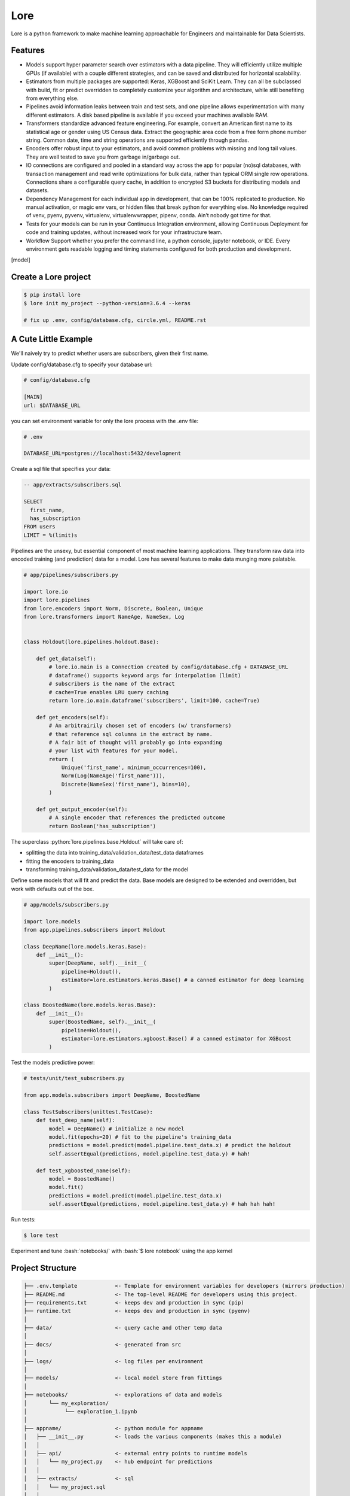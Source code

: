.. role:: python(code)
   :language: python

.. role:: bash(code)
   :language: bash

======
 Lore
======

|docs| |pypi| |circleci| |mit|

Lore is a python framework to make machine learning approachable for Engineers and maintainable for Data Scientists.

Features
--------

- Models support hyper parameter search over estimators with a data pipeline. They will efficiently utilize multiple GPUs (if available) with a couple different strategies, and can be saved and distributed for horizontal scalability.
- Estimators from multiple packages are supported: Keras, XGBoost and SciKit Learn. They can all be subclassed with build, fit or predict overridden to completely customize your algorithm and architecture, while still benefiting from everything else.
- Pipelines avoid information leaks between train and test sets, and one pipeline allows experimentation with many different estimators. A disk based pipeline is available if you exceed your machines available RAM.
- Transformers standardize advanced feature engineering. For example, convert an American first name to its statistical age or gender using US Census data. Extract the geographic area code from a free form phone number string. Common date, time and string operations are supported efficiently through pandas.
- Encoders offer robust input to your estimators, and avoid common problems with missing and long tail values. They are well tested to save you from garbage in/garbage out.
- IO connections are configured and pooled in a standard way across the app for popular (no)sql databases, with transaction management and read write optimizations for bulk data, rather than typical ORM single row operations. Connections share a configurable query cache, in addition to encrypted S3 buckets for distributing models and datasets.
- Dependency Management for each individual app in development, that can be 100% replicated to production. No manual activation, or magic env vars, or hidden files that break python for everything else. No knowledge required of venv, pyenv, pyvenv, virtualenv, virtualenvwrapper, pipenv, conda. Ain’t nobody got time for that.
- Tests for your models can be run in your Continuous Integration environment, allowing Continuous Deployment for code and training updates, without increased work for your infrastructure team.
- Workflow Support whether you prefer the command line, a python console, jupyter notebook, or IDE. Every environment gets readable logging and timing statements configured for both production and development.


[model]

Create a Lore project
--------------------

.. code-block:: bash

  $ pip install lore
  $ lore init my_project --python-version=3.6.4 --keras

  # fix up .env, config/database.cfg, circle.yml, README.rst


A Cute Little Example
---------------------

We'll naively try to predict whether users are subscribers, given their first name.



Update config/database.cfg to specify your database url:

.. code-block:: ini

  # config/database.cfg

  [MAIN]
  url: $DATABASE_URL

you can set environment variable for only the lore process with the .env file:

.. code-block:: bash

  # .env

  DATABASE_URL=postgres://localhost:5432/development


Create a sql file that specifies your data:

.. code-block:: sql

  -- app/extracts/subscribers.sql

  SELECT
    first_name,
    has_subscription
  FROM users
  LIMIT = %(limit)s

Pipelines are the unsexy, but essential component of most machine learning applications. They transform raw data into encoded training (and prediction) data for a model. Lore has several features to make data munging more palatable.

.. code-block:: python

  # app/pipelines/subscribers.py

  import lore.io
  import lore.pipelines
  from lore.encoders import Norm, Discrete, Boolean, Unique
  from lore.transformers import NameAge, NameSex, Log


  class Holdout(lore.pipelines.holdout.Base):

      def get_data(self):
          # lore.io.main is a Connection created by config/database.cfg + DATABASE_URL
          # dataframe() supports keyword args for interpolation (limit)
          # subscribers is the name of the extract
          # cache=True enables LRU query caching
          return lore.io.main.dataframe('subscribers', limit=100, cache=True)

      def get_encoders(self):
          # An arbitrairily chosen set of encoders (w/ transformers)
          # that reference sql columns in the extract by name.
          # A fair bit of thought will probably go into expanding
          # your list with features for your model.
          return (
              Unique('first_name', minimum_occurrences=100),
              Norm(Log(NameAge('first_name'))),
              Discrete(NameSex('first_name'), bins=10),
          )

      def get_output_encoder(self):
          # A single encoder that references the predicted outcome
          return Boolean('has_subscription')


The superclass :python:`lore.pipelines.base.Holdout` will take care of:

- splitting the data into training_data/validation_data/test_data dataframes
- fitting the encoders to training_data
- transforming training_data/validation_data/test_data for the model

Define some models that will fit and predict the data. Base models are designed to be extended and overridden, but work with defaults out of the box.

.. code-block:: python

  # app/models/subscribers.py

  import lore.models
  from app.pipelines.subscribers import Holdout

  class DeepName(lore.models.keras.Base):
      def __init__():
          super(DeepName, self).__init__(
              pipeline=Holdout(),
              estimator=lore.estimators.keras.Base() # a canned estimator for deep learning
          )

  class BoostedName(lore.models.keras.Base):
      def __init__():
          super(BoostedName, self).__init__(
              pipeline=Holdout(),
              estimator=lore.estimators.xgboost.Base() # a canned estimator for XGBoost
          )


Test the models predictive power:

.. code-block:: python

  # tests/unit/test_subscribers.py

  from app.models.subscribers import DeepName, BoostedName

  class TestSubscribers(unittest.TestCase):
      def test_deep_name(self):
          model = DeepName() # initialize a new model
          model.fit(epochs=20) # fit to the pipeline's training_data
          predictions = model.predict(model.pipeline.test_data.x) # predict the holdout
          self.assertEqual(predictions, model.pipeline.test_data.y) # hah!

      def test_xgboosted_name(self):
          model = BoostedName()
          model.fit()
          predictions = model.predict(model.pipeline.test_data.x)
          self.assertEqual(predictions, model.pipeline.test_data.y) # hah hah hah!

Run tests:

.. code-block:: bash

  $ lore test

Experiment and tune :bash:`notebooks/` with :bash:`$ lore notebook` using the app kernel


Project Structure
-----------------

.. code-block::

  ├── .env.template            <- Template for environment variables for developers (mirrors production)
  ├── README.md                <- The top-level README for developers using this project.
  ├── requirements.txt         <- keeps dev and production in sync (pip)
  ├── runtime.txt              <- keeps dev and production in sync (pyenv)
  │
  ├── data/                    <- query cache and other temp data
  │
  ├── docs/                    <- generated from src
  │
  ├── logs/                    <- log files per environment
  │
  ├── models/                  <- local model store from fittings
  │
  ├── notebooks/               <- explorations of data and models
  │       └── my_exploration/
  │            └── exploration_1.ipynb
  │
  ├── appname/                 <- python module for appname
  │   ├── __init__.py          <- loads the various components (makes this a module)
  │   │
  │   ├── api/                 <- external entry points to runtime models
  │   │   └── my_project.py    <- hub endpoint for predictions
  │   │
  │   ├── extracts/            <- sql
  │   │   └── my_project.sql
  │   │
  │   ├── estimators/          <- Code that make predictions
  │   │   └── my_project.py    <- Keras/XGBoost implementations
  │   │
  │   ├── models/              <- Combine estimator(s) w/ pipeline(s)
  │   │   └── my_project.py
  │   │
  │   └── pipelines/           <- abstractions for processing data
  │       └── my_project.py    <- train/test/split data encoding
  │
  └── tests/
      ├── data/                <- cached queries for fixture data
      ├── models/              <- model store for test runs
      └── unit/                <- unit tests


Modules Overview
================
Lore provides python modules to standardize Machine Learning techniques across multiple libraries.

Core Functionality
------------------
- **lore.models** are compatibility wrappers for your favorite library (keras, xgboost, scikit). They come with reasonable defaults for rough draft training out of the box.
- **lore.pipelines** fetch, encode, and split data into training/test sets for models. A single pipeline will have one Encoder per feature in the model.
- **lore.encoders** operate within Pipelines to transform a single feature into an optimal representation for learning.
- **lore.transformers** provide common operations, like extracting the area code from a free text phone number. They can be chained together inside encoders. They efficiently

Supporting functionality
------------------------
- **lore.io** allows connecting to postgres/redshift and upload/download from s3
- **lore.serializers** persist models with their pipelines and encoders (and get them back again)
- **lore.stores** save intermediate data, for reproducibility and efficiency.

Utilities
---------
- **lore.util** has those extra niceties we rewrite in every project, and then some
- **lore.env** takes care of ensuring that all dependencies are correctly installed before running

Features
========

Integrated Libraries
--------------------
Use your favorite library in a lore project, just like you'd use them in any other python project. They'll play nicely together.

- Keras/Tensorflow + Tensorboard
- XGBoost
- Scikit-Learn
- Jupyter Notebook
- Pandas
- Numpy
- Matplotlib, ggplot, plotnine
- Sqlalchemy, Psycopg2
- Hub

Dev Ops
-------
There are many ways to manage python dependencies in development and production, and each has it's own pitfalls. Lore codifies a solution that “just works” with lore install, which exactly replicates what will be run in production.

**Python 2 & 3 compatibility**

- pip install lore works regardless of whether your base system python is 2 or 3. Lore projects will always use the version of python specified in their runtime.txt
- Lore projects use the system service manager (upstart on ubuntu) instead of supervisord which requires python 2.

**Heroku_ buildpack compatibility CircleCI_, Domino_ , isc)**

- Lore supports runtime.txt to install and use a consistent version of python 2 or 3 in both development and production.
- lore install automatically manages freezing requirements.txt, using a virtualenv, so pip dependencies are exactly the same in development and production. This includes workarounds to support correctly (not) freezing github packages in requirements.txt

**Environment Specific Configuration**

- Lore supports reading environment variables from .env, for easy per project configuration. We recommend .gitignore .env and checking in a .env.template for developer reference to prevent leaking secrets.
- :python:`logging.getLogger(__name__)` is setup appropriately to console, file and/or syslog depending on environment
- syslog is replicated with structured data to loggly_ in production
- lore.util.timer logs info in development, and records  to librato_ in production
- Exception handling logs stack traces in development and test, but reports to rollbar_ in production
- lore console interactive python shell is color coded to prevent environmental confusion

**Multiple concurrent project compatibility**

- Lore manages a distinct python virtualenv for each project, which can be installed from scratch in development with lore install

**ISC compatibility**

- The commonly used virtualenvwrapper (and conda) breaks system python utilities, like isc, whenever you're working on a project. Lore works around this by bootstrapping into the appropriate virtualenv only when it is invoked by the developer.

**Binary library installation for MAXIMUM SPEED**

- Lore can build *tensorflow* from source when it is listed in requirements for development machines, which results in a 2-3x runtime training performance increase. Use lore install --native
- Lore also compiles *xgboost* on OS X with gcc-5 instead of clang to enable automatic parallelization

Lore Library
------------

**IO**

- :python:`lore.io.connection.Connection.select()` and :python:`Connection.dataframe()` can be automatically LRU cached to disk
- :python:`Connection` supports python %(name)s variable replacement in SQL
- :python:`Connection` statements are always annotated with metadata for pgHero
- :python:`Connection` is lazy, for fast startup, and avoids bootup errors in development with low connectivity
- :python:`Connection` supports multiple concurrent database connections

**Serialization**

- Lore serializers provide environment aware S3 distribution for keras/xgboost/scikit models
- Coming soon: heroku buildpack support for serialized models to marry the appropriate code for repeatable and deploys that can be safely rolled back

**Caching**

- Lore provides mulitple configurable cache types, RAM, Disk, coming soon: MemCached & Redis
- Disk cache is tested with pandas to avoid pitfalls encountered serializing w/ csv, h5py, pickle

**Encoders**

- Unique
- Discrete
- Quantile
- Norm

**Transformers**

- AreaCode
- EmailDomain
- NameAge
- NameSex
- NamePopulation
- NameFamilial

**Base Models**

- Abstract base classes for keras, xgboost, and scikit
  - inheriting class to define data(), encoders(), output_encoder(), benchmark()
  - multiple inheritance from custom base class w/ specific ABC for library
- provides hyper parameter optimization

**Fitting**

- Each call to Model.fit() saves the resulting model, along with the params to fit, epoch checkpoints and the resulting statistics, that can be reloaded, or uploaded with a Serializer

**Keras/Tensorflow**

- tensorboard support out of the box with tensorboard --logdir=models
- lore cleans up tensorflow before process exit to prevent spurious exceptions
- lore serializes Keras 2.0 models with extra care, to avoid several bugs (some that only appear at scale)
- ReloadBest callback early stops training on val_loss increase, and reloads the best epoch

**Utils**

- :python:`lore.util.timer` context manager writes to the log in development or librato in production*
- :python:`lore.util.timed` is a decorator for recording function execution wall time

Commands
--------

.. code-block:: bash

  $ lore server  #  start an api process
  $ lore console  # launch a console in your virtual env
  $ lore notebook  # launch jupyter notebook in your virtual env
  $ lore fit MODEL  #  train the model
  $ lore generate [scaffold, model, estimator, pipeline, notebook, test] NAME
  $ lore init [project]  #  create file structure
  $ lore install  #  setup dependencies in virtualenv
  $ lore test  #  make sure the project is in working order
  $ lore pip  #  launch pip in your virtual env
  $ lore python  # launch python in your virtual env


.. |docs| image:: https://readthedocs.org/projects/lore-machine-learning/badge/?version=latest
    :alt: Documentation Status
    :scale: 100%
    :target: http://lore-machine-learning.readthedocs.io/en/latest/?badge=latest
.. |pypi| image:: https://badge.fury.io/py/lore.svg
    :alt: Pip Package Status
    :scale: 100%
    :target: https://pypi.python.org/pypi/lore
.. |circleci| image:: https://circleci.com/gh/instacart/lore.png?style=shield&circle-token=54008e55ae13a0fa354203d13e7874c5efcb19a2
    :alt: Build Status
    :scale: 100%
    :target: https://circleci.com/gh/instacart/lore
.. |mit| image:: https://img.shields.io/badge/License-MIT-blue.svg
    :alt: MIT License
    :scale: 100%
    :target: https://opensource.org/licenses/MIT
.. [model] image:: https://raw.githubusercontent.com/instacart/lore/master/docs/images/model.png
    :alt: Anatomy of a lore model throughout its lifecycle
    :scale: 100%
    :target: http://lore-machine-learning.readthedocs.io/en/latest/
    
.. _Heroku: https://heroku.com/
.. _CircleCI: https://circleci.com/
.. _Domino: https://www.dominodatalab.com/
.. _loggly: https://www.loggly.com/
.. _librato: https://www.librato.com/
.. _rollbar: https://rollbar.com/
